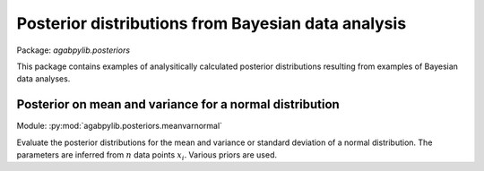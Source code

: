 Posterior distributions from Bayesian data analysis
===================================================

Package: `agabpylib.posteriors`

This package contains examples of analysitically calculated posterior distributions
resulting from examples of Bayesian data analyses.

Posterior on mean and variance for a normal distribution
--------------------------------------------------------

Module: :py:mod:`agabpylib.posteriors.meanvarnormal`

Evaluate the posterior distributions for the mean and variance or standard deviation
of a normal distribution. The parameters are inferred from :math:`n` data points :math:`{x_i}`.
Various priors are used.